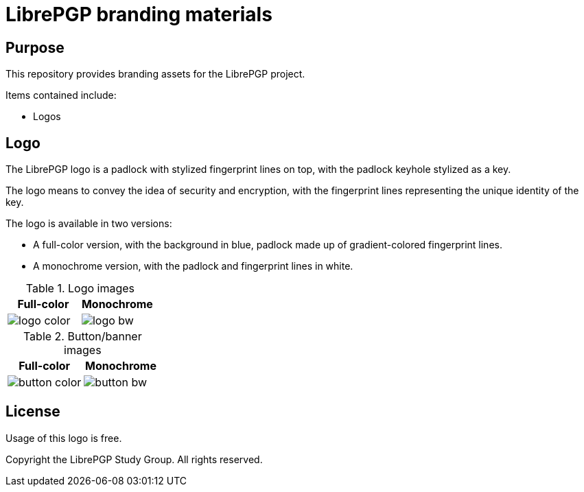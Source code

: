 = LibrePGP branding materials

== Purpose

This repository provides branding assets for the LibrePGP project.

Items contained include:

* Logos


== Logo

The LibrePGP logo is a padlock with stylized fingerprint lines on top, with the
padlock keyhole stylized as a key.

The logo means to convey the idea of security and encryption, with the
fingerprint lines representing the unique identity of the key.

The logo is available in two versions:

* A full-color version, with the background in blue, padlock made up of
gradient-colored fingerprint lines.

* A monochrome version, with the padlock and fingerprint lines in white.

.Logo images
|===
| Full-color | Monochrome

| image:logo/logo-color.svg[]
| image:logo/logo-bw.svg[]

|===

.Button/banner images
|===
| Full-color | Monochrome

| image:logo/button-color.svg[]
| image:logo/button-bw.svg[]

|===

== License

Usage of this logo is free.

Copyright the LibrePGP Study Group. All rights reserved.


